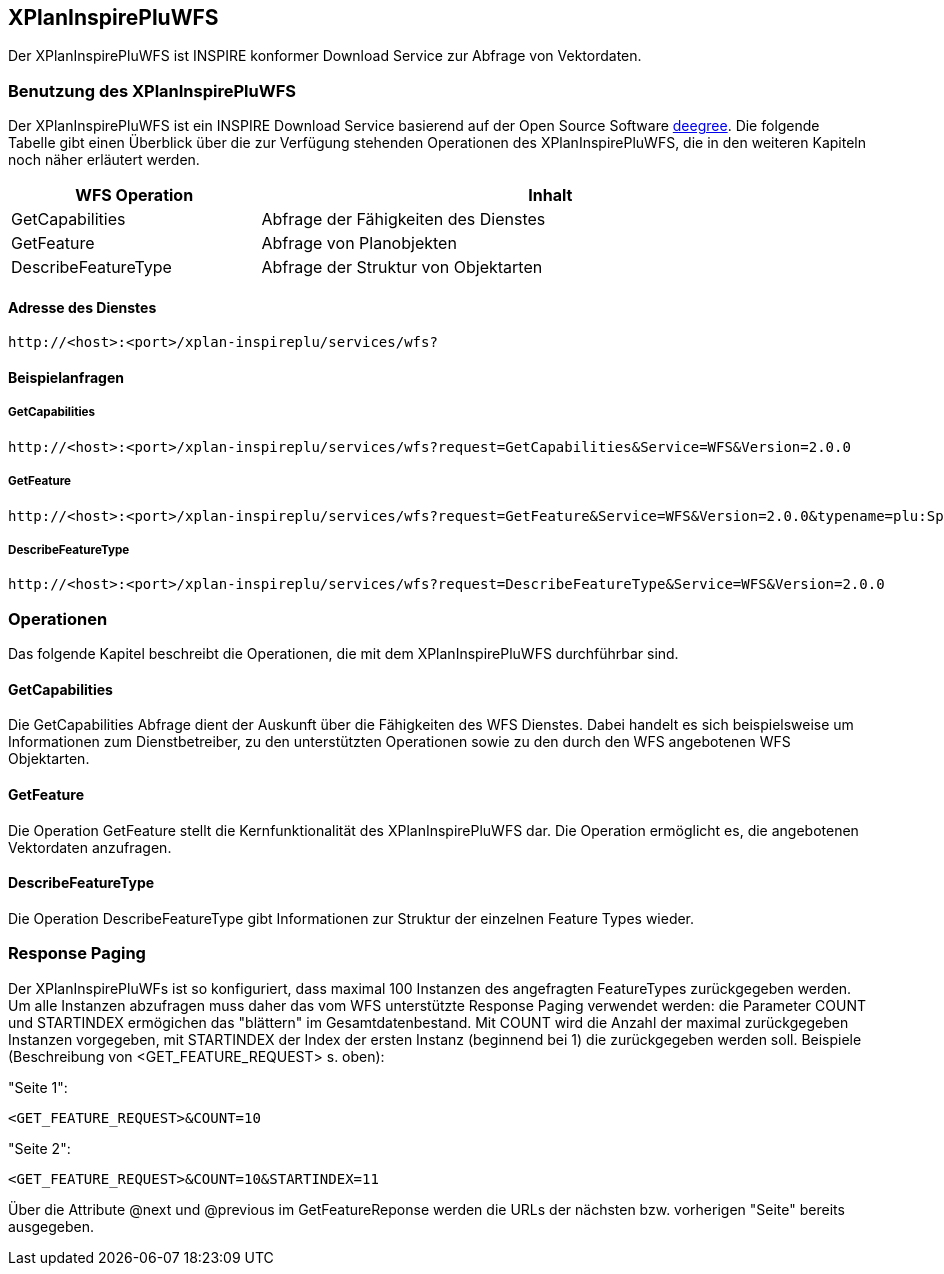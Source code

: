 [[xplaninspirepluwfs]]
== XPlanInspirePluWFS

Der XPlanInspirePluWFS ist INSPIRE konformer Download Service zur Abfrage von Vektordaten.

[[xplaninspirepluwfs-benutzung-des-xplaninspirepluwfs]]
=== Benutzung des XPlanInspirePluWFS

Der XPlanInspirePluWFS ist ein INSPIRE Download Service basierend auf der Open Source Software http://www.deegree.org[deegree]. Die folgende Tabelle gibt einen Überblick über die zur Verfügung stehenden Operationen des XPlanInspirePluWFS, die in den weiteren Kapiteln noch näher erläutert werden.

[width="97%",cols="30%,70%",options="header",]
|=========================================================
|WFS Operation |Inhalt
|GetCapabilities |Abfrage der Fähigkeiten des Dienstes
|GetFeature |Abfrage von Planobjekten
|DescribeFeatureType |Abfrage der Struktur von Objektarten
|=========================================================

[[xplaninspirepluwfs-adresse-des-dienstes]]
==== Adresse des Dienstes

----
http://<host>:<port>/xplan-inspireplu/services/wfs?
----

[[xplaninspirepluwfs-beispielanfragen]]
==== Beispielanfragen


[[xplaninspirepluwfs-getcapabilities]]
===== GetCapabilities

----
http://<host>:<port>/xplan-inspireplu/services/wfs?request=GetCapabilities&Service=WFS&Version=2.0.0
----

[[xplaninspirepluwfs-getfeature]]
===== GetFeature

----
http://<host>:<port>/xplan-inspireplu/services/wfs?request=GetFeature&Service=WFS&Version=2.0.0&typename=plu:SpatialPlan
----

[[xplaninspirepluwfs-describefeaturetype]]
===== DescribeFeatureType

----
http://<host>:<port>/xplan-inspireplu/services/wfs?request=DescribeFeatureType&Service=WFS&Version=2.0.0
----

[[xplaninspirepluwfs-operationen]]
=== Operationen

Das folgende Kapitel beschreibt die Operationen, die mit dem XPlanInspirePluWFS durchführbar sind.

[[xplaninspirepluwfs-getcapabilities-1]]
==== GetCapabilities

Die GetCapabilities Abfrage dient der Auskunft über die Fähigkeiten des WFS Dienstes. Dabei handelt es sich beispielsweise um Informationen zum Dienstbetreiber, zu den unterstützten Operationen sowie zu den durch den WFS angebotenen WFS Objektarten.

[[xplaninspirepluwfs-getfeature-1]]
==== GetFeature

Die Operation GetFeature stellt die Kernfunktionalität des XPlanInspirePluWFS dar. Die Operation ermöglicht es, die angebotenen Vektordaten anzufragen.

[[xplaninspirepluwfs-describefeaturetype-1]]
==== DescribeFeatureType

Die Operation DescribeFeatureType gibt Informationen zur Struktur der einzelnen Feature Types wieder.

=== Response Paging

Der XPlanInspirePluWFs ist so konfiguriert, dass maximal 100 Instanzen des angefragten FeatureTypes zurückgegeben werden. Um alle Instanzen abzufragen muss daher das vom WFS unterstützte Response Paging verwendet werden: die Parameter COUNT und STARTINDEX ermögichen das "blättern" im Gesamtdatenbestand. Mit COUNT wird die Anzahl der maximal zurückgegeben Instanzen vorgegeben, mit STARTINDEX der Index der ersten Instanz (beginnend bei 1) die zurückgegeben werden soll. Beispiele (Beschreibung von <GET_FEATURE_REQUEST> s. oben):

"Seite 1":

----
<GET_FEATURE_REQUEST>&COUNT=10
----

"Seite 2":
----
<GET_FEATURE_REQUEST>&COUNT=10&STARTINDEX=11
----

Über die Attribute @next und @previous im GetFeatureReponse werden die URLs der nächsten bzw. vorherigen "Seite" bereits ausgegeben.